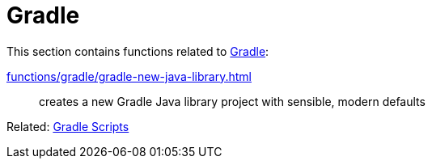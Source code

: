// SPDX-FileCopyrightText: © 2024 Sebastian Davids <sdavids@gmx.de>
// SPDX-License-Identifier: Apache-2.0
= Gradle

This section contains functions related to https://gradle.org[Gradle]:

xref:functions/gradle/gradle-new-java-library.adoc[]:: creates a new Gradle Java library project with sensible, modern defaults

Related: xref:scripts/gradle/gradle.adoc[Gradle Scripts]
